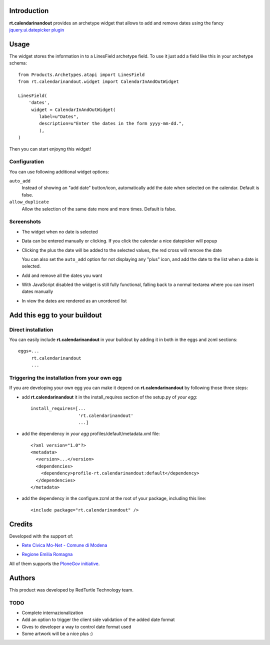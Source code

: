 Introduction
============

**rt.calendarinandout** provides an archetype widget that allows to add and remove
dates using the fancy `jquery.ui.datepicker plugin`__

__ http://jqueryui.com/demos/datepicker/

Usage
=====

The widget stores the information in to a LinesField archetype field.
To use it just add a field like this in your archetype schema::

    from Products.Archetypes.atapi import LinesField
    from rt.calendarinandout.widget import CalendarInAndOutWidget

    LinesField(
        'dates',
         widget = CalendarInAndOutWidget(
            label=u"Dates",
            description=u"Enter the dates in the form yyyy-mm-dd.",
            ),
    )

Then you can start enjoyng this widget!

Configuration
-------------

You can use following additional widget options:

``auto_add``
    Instead of showing an "add date" button/icon, automatically add the date
    when selected on the calendar. Default is false.
``allow_duplicate``
     Allow the selection of the same date more and more times. Default is false.

Screenshots
-----------

* The widget when no date is selected

  .. image:: http://keul.it/images/plone/rt.calendarinandout-0.png
     :alt: The widget when no date is selected
     :target: http://keul.it/images/plone/rt.calendarinandout-0.png

* Data can be entered manually or clicking. If you click the calendar a nice datepicker will popup

  .. image:: http://keul.it/images/plone/rt.calendarinandout-1.png
     :alt: Data can be entered manually or clicking. If you click the calendar a nice datepicker will popup 
     :target: http://keul.it/images/plone/rt.calendarinandout-1.png

* Clicking the plus the date will be added to the selected values, the red cross will remove the date

  .. image:: http://keul.it/images/plone/rt.calendarinandout-2.png
     :alt: Clicking the plus the date will be added to the selected values, the red cross will remove the date
     :target: http://keul.it/images/plone/rt.calendarinandout-2.png

  You can also set the ``auto_add`` option for not displaying any "plus" icon, and add the date to the list
  when a date is selected.

* Add and remove all the dates you want

  .. image:: http://keul.it/images/plone/rt.calendarinandout-3.png
     :alt: Add and remove all the dates you want
     :target: http://keul.it/images/plone/rt.calendarinandout-3.png

* With JavaScript disabled the widget is still fully functional, falling back to a normal textarea where
  you can insert dates manually

  .. image:: http://keul.it/images/plone/rt.calendarinandout-4.png
     :alt: With JavaScript disabled the widget is still fully functional
     :target: http://keul.it/images/plone/rt.calendarinandout-4.png

* In view the dates are rendered as an unordered list

  .. image:: http://keul.it/images/plone/rt.calendarinandout-5.png
     :alt: In view the dates are rendered as an unordered list
     :target: http://keul.it/images/plone/rt.calendarinandout-5.png

Add this egg to your buildout
=============================

Direct installation
-------------------

You can easily include **rt.calendarinandout** in your buildout by adding
it in both in the eggs and zcml sections::

    eggs=...
         rt.calendarinandout
         ...

Triggering the installation from your own egg
---------------------------------------------

If you are developing your own egg you can make it depend on **rt.calendarinandout** 
by following those three steps:

* add **rt.calendarinandout** it in the install_requires section of the setup.py
  of *your egg*::
  
    install_requires=[...
                      'rt.calendarinandout'
                      ...]

* add the dependency in *your egg* profiles/default/metadata.xml file::                   

    <?xml version="1.0"?>
    <metadata>
      <version>...</version>
      <dependencies>
        <dependency>profile-rt.calendarinandout:default</dependency>
      </dependencies>
    </metadata>

* add the dependency in the configure.zcml at the root of your package, including this line::

    <include package="rt.calendarinandout" />

Credits
=======

Developed with the support of:

* `Rete Civica Mo-Net - Comune di Modena`__
  
  .. image:: http://www.comune.modena.it/grafica/logoComune/logoComunexweb.jpg 
     :alt: Comune di Modena's logo

* `Regione Emilia Romagna`__

All of them supports the `PloneGov initiative`__.

__ http://www.comune.modena.it/
__ http://www.regione.emilia-romagna.it/
__ http://www.plonegov.it/

Authors
=======

This product was developed by RedTurtle Technology team.

.. image:: http://www.redturtle.it/redturtle_banner.png
   :alt: RedTurtle Technology Site
   :target: http://www.redturtle.it/


TODO
----

* Complete internazionalization
* Add an option to trigger the client side validation of the added date format
* Gives to developer a way to control date format used
* Some artwork will be a nice plus :)

